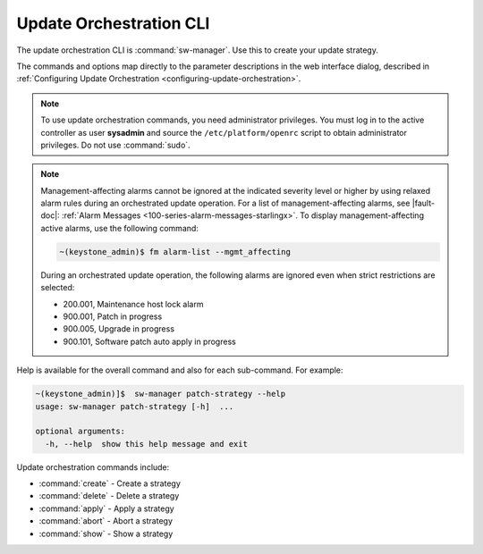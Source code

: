 
.. agv1552920520258
.. _update-orchestration-cli:

========================
Update Orchestration CLI
========================

The update orchestration CLI is :command:`sw-manager`. Use this to create your
update strategy.

The commands and options map directly to the parameter descriptions in the web
interface dialog, described in :ref:`Configuring Update Orchestration
<configuring-update-orchestration>`.

.. note::
    To use update orchestration commands, you need administrator privileges.
    You must log in to the active controller as user **sysadmin** and source
    the ``/etc/platform/openrc`` script to obtain administrator privileges. Do not
    use :command:`sudo`.

.. note::
    Management-affecting alarms cannot be ignored at the indicated severity
    level or higher by using relaxed alarm rules during an orchestrated update
    operation. For a list of management-affecting alarms, see |fault-doc|:
    :ref:`Alarm Messages <100-series-alarm-messages-starlingx>`. To display
    management-affecting active alarms, use the following command:

    .. code-block:: none

        ~(keystone_admin)$ fm alarm-list --mgmt_affecting

    During an orchestrated update operation, the following alarms are ignored
    even when strict restrictions are selected:

    -   200.001, Maintenance host lock alarm

    -   900.001, Patch in progress

    -   900.005, Upgrade in progress

    -   900.101, Software patch auto apply in progress

.. _update-orchestration-cli-ul-qhy-q1p-v1b:

Help is available for the overall command and also for each sub-command. For
example:

.. code-block:: none

    ~(keystone_admin)]$  sw-manager patch-strategy --help
    usage: sw-manager patch-strategy [-h]  ...
    
    optional arguments:
      -h, --help  show this help message and exit

Update orchestration commands include:

.. _update-orchestration-cli-ul-cvv-gdd-nx:

-   :command:`create` - Create a strategy

-   :command:`delete` - Delete a strategy

-   :command:`apply` - Apply a strategy

-   :command:`abort` - Abort a strategy

-   :command:`show` - Show a strategy
